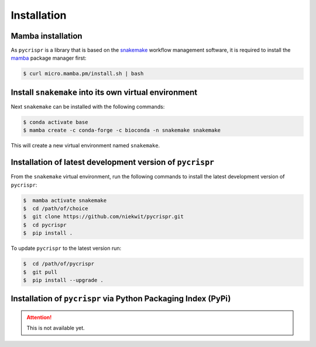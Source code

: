 Installation
====================================

Mamba installation
------------------------------------

As ``pycrispr`` is a library that is based on the `snakemake <https://snakemake.readthedocs.io/en/stable/getting_started/installation.html>`_ workflow management software, it is required to install the `mamba <https://mamba.readthedocs.io/en/latest/installation.html>`_ package manager first:

.. code-block:: console
   
   $ curl micro.mamba.pm/install.sh | bash


Install ``snakemake`` into its own virtual environment 
------------------------------------------------------

Next ``snakemake`` can be installed with the following commands:

.. code-block:: console
   
   $ conda activate base
   $ mamba create -c conda-forge -c bioconda -n snakemake snakemake

This will create a new virtual environment named ``snakemake``.

Installation of latest development version of ``pycrispr``
-----------------------------------------------------------
From the ``snakemake`` virtual environment, run the following commands to install the latest development version of ``pycrispr``:

.. code-block:: console

   $  mamba activate snakemake
   $  cd /path/of/choice 
   $  git clone https://github.com/niekwit/pycrispr.git
   $  cd pycrispr
   $  pip install .

To update ``pycrispr`` to the latest version run:

.. code-block:: console

   $  cd /path/of/pycrispr 
   $  git pull
   $  pip install --upgrade .


Installation of ``pycrispr`` via Python Packaging Index (PyPi)
----------------------------------------------------------------

.. attention:: This is not available yet.